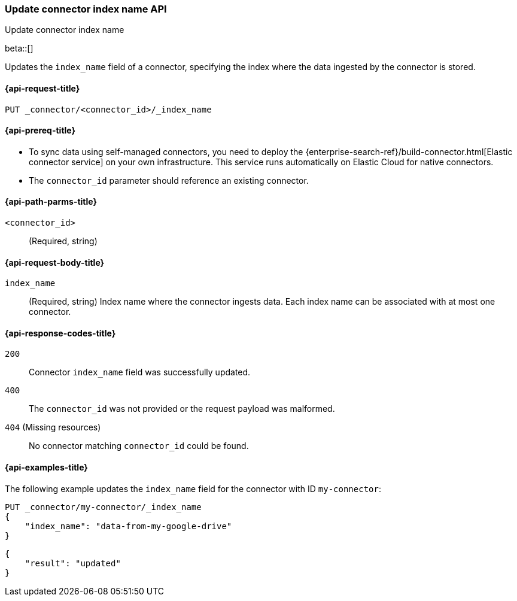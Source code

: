 [[update-connector-index-name-api]]
=== Update connector index name API
++++
<titleabbrev>Update connector index name</titleabbrev>
++++

beta::[]

Updates the `index_name` field of a connector, specifying the index where the data ingested by the connector is stored.

[[update-connector-index-name-api-request]]
==== {api-request-title}

`PUT _connector/<connector_id>/_index_name`

[[update-connector-index-name-api-prereq]]
==== {api-prereq-title}

* To sync data using self-managed connectors, you need to deploy the {enterprise-search-ref}/build-connector.html[Elastic connector service] on your own infrastructure. This service runs automatically on Elastic Cloud for native connectors.
* The `connector_id` parameter should reference an existing connector.

[[update-connector-index-name-api-path-params]]
==== {api-path-parms-title}

`<connector_id>`::
(Required, string)

[role="child_attributes"]
[[update-connector-index-name-api-request-body]]
==== {api-request-body-title}

`index_name`::
(Required, string) Index name where the connector ingests data. Each index name can be associated with at most one connector.


[[update-connector-index-name-api-response-codes]]
==== {api-response-codes-title}

`200`::
Connector `index_name` field was successfully updated.

`400`::
The `connector_id` was not provided or the request payload was malformed.

`404` (Missing resources)::
No connector matching `connector_id` could be found.

[[update-connector-index-name-api-example]]
==== {api-examples-title}

The following example updates the `index_name` field for the connector with ID `my-connector`:

////
[source, console]
--------------------------------------------------
PUT _connector/my-connector
{
  "index_name": "search-google-drive",
  "name": "My Connector",
  "service_type": "google_drive"
}
--------------------------------------------------
// TESTSETUP

[source,console]
--------------------------------------------------
DELETE _connector/my-connector
--------------------------------------------------
// TEARDOWN
////

[source,console]
----
PUT _connector/my-connector/_index_name
{
    "index_name": "data-from-my-google-drive"
}
----

[source,console-result]
----
{
    "result": "updated"
}
----
